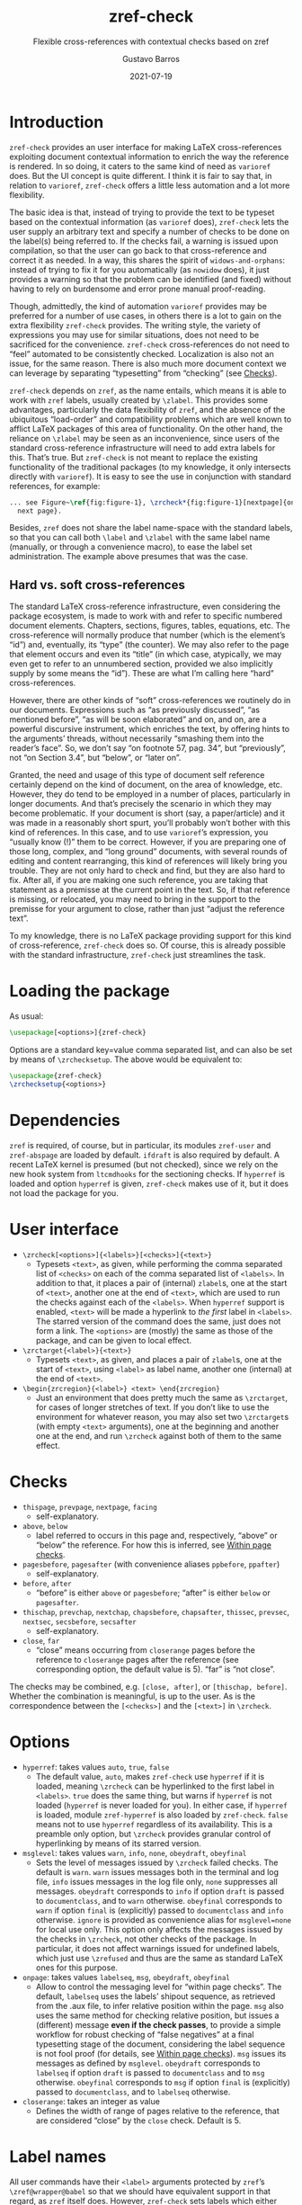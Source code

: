 #+title: zref-check
#+subtitle: Flexible cross-references with contextual checks based on zref
#+author: Gustavo Barros
#+date: 2021-07-19


* Introduction

=zref-check= provides an user interface for making LaTeX cross-references
exploiting document contextual information to enrich the way the reference is
rendered.  In so doing, it caters to the same kind of need as =varioref= does.
But the UI concept is quite different.  I think it is fair to say that, in
relation to =varioref=, =zref-check= offers a little less automation and a lot
more flexibility.

The basic idea is that, instead of trying to provide the text to be typeset
based on the contextual information (as =varioref= does), =zref-check= lets the
user supply an arbitrary text and specify a number of checks to be done on the
label(s) being referred to.  If the checks fail, a warning is issued upon
compilation, so that the user can go back to that cross-reference and correct
it as needed.  In a way, this shares the spirit of =widows-and-orphans=: instead
of trying to fix it for you automatically (as =nowidow= does), it just provides
a warning so that the problem can be identified (and fixed) without having to
rely on burdensome and error prone manual proof-reading.

Though, admittedly, the kind of automation =varioref= provides may be preferred
for a number of use cases, in others there is a lot to gain on the extra
flexibility =zref-check= provides.  The writing style, the variety of
expressions you may use for similar situations, does not need to be sacrificed
for the convenience.  =zref-check= cross-references do not need to “feel”
automated to be consistently checked.  Localization is also not an issue, for
the same reason.  There is also much more document context we can leverage by
separating “typesetting” from “checking” (see [[id:ffd83762-4a66-430a-9a27-2f96592c69cb][Checks]]).

=zref-check= depends on =zref=, as the name entails, which means it is able to
work with =zref= labels, usually created by =\zlabel=.  This provides some
advantages, particularly the data flexibility of =zref=, and the absence of the
ubiquitous “load-order” and compatibility problems which are well known to
afflict LaTeX packages of this area of functionality.  On the other hand, the
reliance on =\zlabel= may be seen as an inconvenience, since users of the
standard cross-reference infrastructure will need to add extra labels for
this.  That’s true.  But =zref-check= is not meant to replace the existing
functionality of the traditional packages (to my knowledge, it only intersects
directly with =varioref=).  It is easy to see the use in conjunction with
standard references, for example:

#+begin_src latex
... see Figure~\ref{fig:figure-1}, \zrcheck*{fig:figure-1}[nextpage]{on the
  next page}.
#+end_src

Besides, =zref= does not share the label name-space with the standard labels, so
that you can call both =\label= and =\zlabel= with the same label name (manually,
or through a convenience macro), to ease the label set administration.  The
example above presumes that was the case.


** Hard vs. soft cross-references

The standard LaTeX cross-reference infrastructure, even considering the
package ecosystem, is made to work with and refer to specific numbered
document elements.  Chapters, sections, figures, tables, equations, etc.  The
cross-reference will normally produce that number (which is the element’s
“id”) and, eventually, its “type” (the counter).  We may also refer to the
page that element occurs and even its “title” (in which case, atypically, we
may even get to refer to an unnumbered section, provided we also implicitly
supply by some means the “id”).  These are what I’m calling here “hard”
cross-references.

However, there are other kinds of “soft” cross-references we routinely do in
our documents.  Expressions such as “as previously discussed”, “as mentioned
before”, “as will be soon elaborated” and on, and on, are a powerful
discursive instrument, which enriches the text, by offering hints to the
arguments’ threads, without necessarily “smashing them into the reader’s
face”.  So, we don’t say “on footnote 57, pag. 34”, but “previously”, not “on
Section 3.4”, but “below”, or “later on”.

Granted, the need and usage of this type of document self reference certainly
depend on the kind of document, on the area of knowledge, etc.  However, they
do tend to be employed in a number of places, particularly in longer
documents.  And that’s precisely the scenario in which they may become
problematic.  If your document is short (say, a paper/article) and it was made
in a reasonably short spurt, you’ll probably won’t bother with this kind of
references.  In this case, and to use =varioref=​’s expression, you “usually know
(!)” them to be correct.  However, if you are preparing one of those long,
complex, and “long ground” documents, with several rounds of editing and
content rearranging, this kind of references will likely bring you trouble.
They are not only hard to check and find, but they are also hard to fix.
After all, if you are making one such reference, you are taking that statement
as a premisse at the current point in the text.  So, if that reference is
missing, or relocated, you may need to bring in the support to the premisse
for your argument to close, rather than just “adjust the reference text”.

To my knowledge, there is no LaTeX package providing support for this kind of
cross-reference, =zref-check= does so.  Of course, this is already possible with
the standard infrastructure, =zref-check= just streamlines the task.


* Loading the package

As usual:

#+begin_src latex
\usepackage[<options>]{zref-check}
#+end_src

Options are a standard key=value comma separated list, and can also be set by
means of =\zrchecksetup=.  The above would be equivalent to:

#+begin_src latex
\usepackage{zref-check}
\zrchecksetup{<options>}
#+end_src


* Dependencies

=zref= is required, of course, but in particular, its modules =zref-user= and
=zref-abspage= are loaded by default.  =ifdraft= is also required by default.  A
recent LaTeX kernel is presumed (but not checked), since we rely on the new
hook system from =ltcmdhooks= for the sectioning checks.  If =hyperref= is loaded
and option =hyperref= is given, =zref-check= makes use of it, but it does not load
the package for you.


* User interface

- =\zrcheck[<options>]{<labels>}[<checks>]{<text>}=
  + Typesets =<text>=, as given, while performing the comma separated list of
    =<checks>= on each of the comma separated list of =<labels>=.  In addition to
    that, it places a pair of (internal) =zlabel=​s, one at the start of =<text>=,
    another one at the end of =<text>=, which are used to run the checks against
    each of the =<labels>=.  When =hyperref= support is enabled, =<text>= will be
    made a hyperlink to /the first/ label in =<labels>=.  The starred version of
    the command does the same, just does not form a link.  The =<options>= are
    (mostly) the same as those of the package, and can be given to local
    effect.
- =\zrctarget{<label>}{<text>}=
  + Typesets =<text>=, as given, and places a pair of =zlabel=​s, one at the start
    of =<text>=, using =<label>= as label name, another one (internal) at the end
    of =<text>=.
- =\begin{zrcregion}{<label>} <text> \end{zrcregion}=
  + Just an environment that does pretty much the same as =\zrctarget=, for
    cases of longer stretches of text.  If you don’t like to use the
    environment for whatever reason, you may also set two =\zrctarget=​s (with
    empty =<text>= arguments), one at the beginning and another one at the end,
    and run =\zrcheck= against both of them to the same effect.


* Checks
:PROPERTIES:
:ID:       ffd83762-4a66-430a-9a27-2f96592c69cb
:END:

- =thispage=, =prevpage=, =nextpage=, =facing=
  + self-explanatory.
- =above=, =below=
  + label referred to occurs in this page and, respectively, “above” or
    “below” the reference.  For how this is inferred, see [[id:1171c088-e3af-4317-943c-1b59dc19923d][Within page checks]].
- =pagesbefore=, =pagesafter= (with convenience aliases =ppbefore=, =ppafter=)
  + self-explanatory.
- =before=, =after=
  + “before” is either =above= or =pagesbefore=; “after” is either =below= or
    =pagesafter=.
- =thischap=, =prevchap=, =nextchap=, =chapsbefore=, =chapsafter=, =thissec=, =prevsec=,
  =nextsec=, =secsbefore=, =secsafter=
  + self-explanatory.
- =close=, =far=
  + “close” means occurring from =closerange= pages before the reference to
    =closerange= pages after the reference (see corresponding option, the
    default value is 5).  “far” is “not close”.

The checks may be combined, e.g. =[close, after]=, or =[thischap, before]=.
Whether the combination is meaningful, is up to the user.  As is the
correspondence between the =[<checks>]= and the =[<text>]= in =\zrcheck=.


* Options

- =hyperref=: takes values =auto=, =true=, =false=
  + The default value, =auto=, makes =zref-check= use =hyperref= if it is loaded,
    meaning =\zrcheck= can be hyperlinked to the first label in =<labels>=.  =true=
    does the same thing, but warns if =hyperref= is not loaded (=hyperref= is
    never loaded for you).  In either case, if =hyperref= is loaded, module
    =zref-hyperref= is also loaded by =zref-check=.  =false= means not to use
    =hyperref= regardless of its availability.  This is a preamble only option,
    but =\zrcheck= provides granular control of hyperlinking by means of its
    starred version.
- =msglevel=: takes values =warn=, =info=, =none=, =obeydraft=, =obeyfinal=
  + Sets the level of messages issued by =\zrcheck= failed checks.  The default
    is =warn=.  =warn= issues messages both in the terminal and log file, =info=
    issues messages in the log file only, =none= suppresses all messages.
    =obeydraft= corresponds to =info= if option =draft= is passed to =documentclass=,
    and to =warn= otherwise.  =obeyfinal= corresponds to =warn= if option =final= is
    (explicitly) passed to =documentclass= and =info= otherwise.  =ignore= is
    provided as convenience alias for =msglevel=none= for local use only.  This
    option only affects the messages issued by the checks in =\zrcheck=, not
    other checks of the package.  In particular, it does not affect warnings
    issued for undefined labels, which just use =\zrefused= and thus are the
    same as standard LaTeX ones for this purpose.
- =onpage=: takes values =labelseq=, =msg=, =obeydraft=, =obeyfinal=
  + Allow to control the messaging level for “within page checks”.  The
    default, =labelseq= uses the labels’ shipout sequence, as retrieved from the
    .aux file, to infer relative position within the page.  =msg= also uses the
    same method for checking relative position, but issues a (different)
    message *even if the check passes*, to provide a simple workflow for robust
    checking of “false negatives” at a final typesetting stage of the
    document, considering the label sequence is not fool proof (for details,
    see [[id:1171c088-e3af-4317-943c-1b59dc19923d][Within page checks]]).  =msg= issues its messages as defined by =msglevel=.
    =obeydraft= corresponds to =labelseq= if option =draft= is passed to
    =documentclass= and to =msg= otherwise.  =obeyfinal= corresponds to =msg= if
    option =final= is (explicitly) passed to =documentclass=, and to =labelseq=
    otherwise.
- =closerange=: takes an integer as value
  + Defines the width of range of pages relative to the reference, that are
    considered “close” by the =close= check.  Default is 5.


* Label names

All user commands have their =<label>= arguments protected by =zref=​’s
=\zref@wrapper@babel= so that we should have equivalent support in that regard,
as =zref= itself does.  However, =zref-check= sets labels which either start with
=zrefcheck@= or end with =@zrefcheck=, for internal use.  Label names with either
of those are considered reserved by the package.


* Technique and limitations

There are three qualitatively different kinds of checks being used by
=\zrcheck=, according to the source and reliability of the information they
mobilize: page number checks, within page checks, and sectioning checks.


** Page number checks

Page number checks -- =thispage=, =prevpage=, =nextpage=, =facing=, =pagesbefore=,
=pagesafter= -- use the =abspage= property provided by the =zref-abspage= module.
This is a solid piece of information, on which we can rely upon.  However,
despite that, page number checks may still become undefined, if the =<text>=
argument in =\zrcheck=, when typeset, crosses page boundaries, and starts in one
page, and finishes in another.  The same with the text in =\zrctarget= and the
=zrcregion= environment.

This is why the user commands of this package set always a pair or labels
around =<text>=.  So, when checking =\zrcheck= against a regular =zlabel= both the
start and the end of the =<text>= are checked against the label, and the check
fails if either of them fails.  When checking =\zrcheck= against a =\zrctarget= or
a =zrcregion=, both beginnings and ends are checked against each other two by
two, and if any of them fails, the check fails.  In other words, if a page
number checks passes, we know that the entire =<text>= arguments pass it.

This is a corner case (albeit relevant) which must be taken care of, and it is
possible to do so robustly.  Hence, we can expect fully reliable results in
these tests.


** Within page checks
:PROPERTIES:
:ID:       1171c088-e3af-4317-943c-1b59dc19923d
:END:

When both label and reference fall on the same page things become much
trickier.  This is basically the case of the checks =above= and =below= (and,
though them, =before= and =after=).  There is no equally reliable information
(that I know of) as we have for the page number checks for this, especially
when floats come into play.  Which, of course, is the interesting case to
handle.

To infer relative position of label and reference on the same page, =zref-check=
uses the labels’ shipout sequence, which is retrieved at load-time from the
order in which the labels are written in the .aux file.  Indeed, =zref= writes
labels to the .aux file at shipout, and needs to do so, because a number of
its properties are only available at that point.

However, even if this method will buy us a correct check for a regular float
on a regular page (which, to be fair, is a good result), it is not difficult
do conceive situations in which this sequence may not be meaningful, or even
correct, for the case.  A number of cases which may do so are: two column
documents, text wrapped around boxes, scaling, overlays, etc.  (I don’t know
if those make the method fail, I just don’t know if they don’t).  Therefore,
the =labelseq= should be taken as a /proxy/ and not fully reliable, meaning that
the user should be watchful of its results.

For this reason, =zref-check= provides an easy way to do so, by allowing
specific control of the messaging of the checks which do within page
comparisons, and thus rely on this method, though the option =onpage=.  The
concern is not really with false positives (we get a warning when it was not
due), but with false negatives (we don’t get a warning when it was due).
Hence, setting =onpage= to =msg= (or to =obeydraft= or =obeyfinal= if that’s part of
your workflow) at a final typesetting stage provides a way to easily identify
all cases of such checks (failing or passing), and double-check them.  In case
the test is passing though, the message is different from that of a failing
check, to quickly convey why you are getting the message.  This option can
also be set at the local level, if the page in question is known to be
problematic, or just atypical.


** Sectioning checks

The information used by sectioning checks is provided by means of dedicated
counters for chapters and sections, similarly as standard counters for them,
but which are stepped and reset regardless of whether these sectioning
commands are numbered or not (that is, starred or not).  And this for two
reasons.  First, we don’t need the absolute counter value to be able to make
the kind of relative statement we want to do here.  Second, this allows us to
have these checks work for numbered and unnumbered sectioning commands without
having to worry about how those are used within the document.

The caveat is that the package does this by hooking into =\chapter= and
=\section=, which poses two restrictions for the proper working of these checks.
First, we are using the new hook system for this, as provided by =ltcmdhooks=,
which means a recent LaTeX kernel is required (this might be circumvented with
=etoolbox=, but I’m not sure how restrictive this issue may be and, if at all
possible, I’d prefer to stick to the new hook system).  Second, since we are
hooking into =\chapter= and =\section=, these checks presume these commands are
being used by the =documentclass= for this purpose (either directly, or
internally as, for example, KOMA-Script’s =\addchap= and =\addsec= do).  If that’s
not the case, additional setup may be required for these checks to work as
expected.
